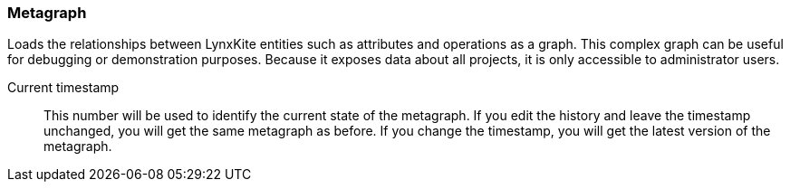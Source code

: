 ### Metagraph

Loads the relationships between LynxKite entities such as attributes and operations as a graph.
This complex graph can be useful for debugging or demonstration purposes. Because it exposes
data about all projects, it is only accessible to administrator users.

====
[[timestamp]] Current timestamp::
This number will be used to identify the current state of the metagraph. If you edit the history
and leave the timestamp unchanged, you will get the same metagraph as before. If you change the
timestamp, you will get the latest version of the metagraph.
====
